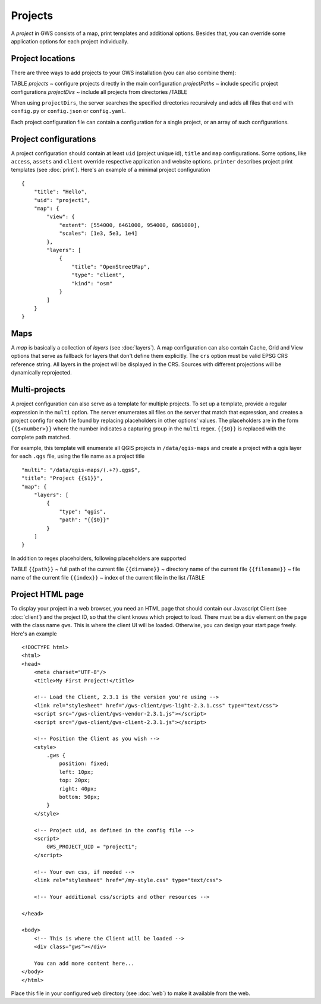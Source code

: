 Projects
========

A *project* in GWS consists of a map, print templates and additional options. Besides that, you can override some application options for each project individually.

Project locations
-----------------

There are three ways to add projects to your GWS installation (you can also combine them):

TABLE
*projects* ~ configure projects directly in the main configuration
*projectPaths* ~ include specific project configurations
*projectDirs* ~ include all projects from directories
/TABLE

When using ``projectDirs``, the server searches the specified directories recursively and adds all files that end with ``config.py`` or ``config.json`` or ``config.yaml``.

Each project configuration file can contain a configuration for a single project, or an array of such configurations.

Project configurations
----------------------

A project configuration should contain at least ``uid`` (project unique id), ``title`` and ``map`` configurations. Some options, like ``access``, ``assets`` and ``client`` override respective application and website options.  ``printer`` describes project print templates (see :doc:`print`). Here's an example of a minimal project configuration ::

    {
        "title": "Hello",
        "uid": "project1",
        "map": {
            "view": {
                "extent": [554000, 6461000, 954000, 6861000],
                "scales": [1e3, 5e3, 1e4]
            },
            "layers": [
                {
                    "title": "OpenStreetMap",
                    "type": "client",
                    "kind": "osm"
                }
            ]
        }
    }



Maps
----

A *map* is basically a collection of *layers* (see :doc:`layers`). A map configuration can also contain Cache, Grid and View options that serve as fallback for layers that don't define them explicitly. The ``crs`` option must be valid EPSG CRS reference string. All layers in the project will be displayed in the CRS. Sources with different projections will be dynamically reprojected.

Multi-projects
--------------

A project configuration can also serve as a template for multiple projects. To set up a template, provide a regular expression in the ``multi`` option. The server enumerates all files on the server that match that expression, and creates a project config for each file found by replacing placeholders in other options' values. The placeholders are in the form ``{{$<number>}}`` where the number indicates a capturing group in the ``multi`` regex. ``{{$0}}`` is replaced with the complete path matched.

For example, this template will enumerate all QGIS projects in ``/data/qgis-maps`` and create a project with a qgis layer for each ``.qgs`` file, using the file name as a project title ::

        "multi": "/data/qgis-maps/(.+?).qgs$",
        "title": "Project {{$1}}",
        "map": {
            "layers": [
                {
                    "type": "qgis",
                    "path": "{{$0}}"
                }
            ]
        }

In addition to regex placeholders, following placeholders are supported

TABLE
``{{path}}`` ~ full path of the current file
``{{dirname}}`` ~ directory name of the current file
``{{filename}}`` ~ file name of the current file
``{{index}}`` ~ index of the current file in the list
/TABLE


Project HTML page
-----------------

To display your project in a web browser, you need an HTML page that should contain our Javascript Client (see :doc:`client`) and the project ID, so that the client knows which project to load. There must be a ``div`` element on the page with the class name ``gws``. This is where the client UI will be loaded. Otherwise, you can design your start page freely. Here's an example ::


    <!DOCTYPE html>
    <html>
    <head>
        <meta charset="UTF-8"/>
        <title>My First Project!</title>

        <!-- Load the Client, 2.3.1 is the version you're using -->
        <link rel="stylesheet" href="/gws-client/gws-light-2.3.1.css" type="text/css">
        <script src="/gws-client/gws-vendor-2.3.1.js"></script>
        <script src="/gws-client/gws-client-2.3.1.js"></script>

        <!-- Position the Client as you wish -->
        <style>
            .gws {
                position: fixed;
                left: 10px;
                top: 20px;
                right: 40px;
                bottom: 50px;
            }
        </style>

        <!-- Project uid, as defined in the config file -->
        <script>
            GWS_PROJECT_UID = "project1";
        </script>

        <!-- Your own css, if needed -->
        <link rel="stylesheet" href="/my-style.css" type="text/css">

        <!-- Your additional css/scripts and other resources -->

    </head>

    <body>
        <!-- This is where the Client will be loaded -->
        <div class="gws"></div>

        You can add more content here...
    </body>
    </html>

Place this file in your configured ``web`` directory (see :doc:`web`) to make it available from the web.
